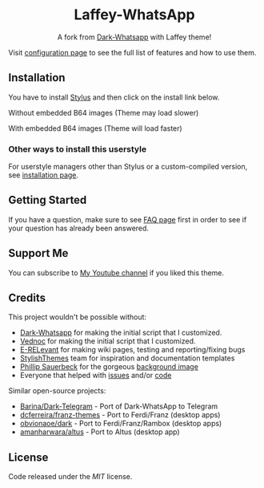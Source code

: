 #+STARTUP: nofold
#+HTML: <div align="center">
#+HTML: <img src="https://user-images.githubusercontent.com/20738487/71411679-0bc7b580-2653-11ea-99dd-f4c49a536132.png" width="96" height="96"/>

* Laffey-WhatsApp
A fork from [[https://github.com/vednoc/dark-whatsapp][Dark-Whatsapp]] with Laffey theme!

#+HTML: <img src="https://raw.githubusercontent.com/sonicjhon1/laffey-whatsapp/master/images/preview.jpg" width="100%"/>

#+HTML: </div>

Visit [[https://github.com/vednoc/dark-whatsapp/wiki/Configuration][configuration page]] to see the full list of features and how to use them.

** Installation
You have to install [[https://add0n.com/stylus.html][Stylus]] and then click on the install link below.

Without embedded B64 images (Theme may load slower)
[[https://raw.githubusercontent.com/sonicjhon1/laffey-whatsapp/master/wa.user.styl][https://img.shields.io/badge/Install%20directly%20with-Stylus-116b59.svg]] 

With embedded B64 images (Theme will load faster)
[[https://raw.githubusercontent.com/sonicjhon1/laffey-whatsapp/master/B64wa.user.styl][https://img.shields.io/badge/Install%20directly%20with-Stylus-116b59.svg]] 

*** Other ways to install this userstyle
For userstyle managers other than Stylus or a custom-compiled version, see
[[https://github.com/vednoc/dark-whatsapp/wiki/Installation][installation page]].

** Getting Started
If you have a question, make sure to see [[https://github.com/vednoc/dark-whatsapp/wiki/FAQ][FAQ page]] first in order to see if your
question has already been answered.

** Support Me
You can subscribe to [[https://www.youtube.com/channel/UCyaSbQWYe3FRRRUIB9VNfew][My Youtube channel]] if you liked this theme.

** Credits
This project wouldn't be possible without:
- [[https://github.com/vednoc/dark-whatsapp][Dark-Whatsapp]] for making the initial script that I customized.
- [[https://github.com/vednoc][Vednoc]] for making the initial script that I customized.
- [[https://github.com/E-RELevant][E-RELevant]] for making wiki pages, testing and reporting/fixing bugs
- [[https://github.com/StylishThemes/][StylishThemes]] team for inspiration and documentation templates
- [[https://unsplash.com/@totem_phillip][Phillip Sauerbeck]] for the gorgeous [[https://unsplash.com/photos/Tmk0MkQVwwA][background image]]
- Everyone that helped with [[https://github.com/vednoc/dark-whatsapp/issues][issues]] and/or [[https://github.com/vednoc/dark-whatsapp/pulls][code]]

Similar open-source projects:
- [[https://github.com/Barina/Dark-Telegram][Barina/Dark-Telegram]] - Port of Dark-WhatsApp to Telegram
- [[https://github.com/dcferreira/franz-themes][dcferreira/franz-themes]] - Port to Ferdi/Franz (desktop apps)
- [[https://github.com/obvionaoe/dark][obvionaoe/dark]] - Port to Ferdi/Franz/Rambox (desktop apps)
- [[https://github.com/amanharwara/altus][amanharwara/altus]] - Port to Altus (desktop app)

** License
Code released under the [[license][MIT]] license.

